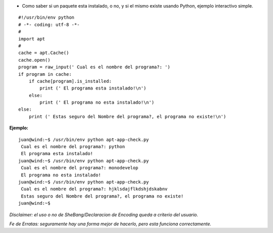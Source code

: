 .. title: Chequeo de Paquetes con APT


* Como saber si un paquete esta instalado, o no, y si el mismo existe usando Python, ejemplo interactivo simple.

::

    #!/usr/bin/env python
    # -*- coding: utf-8 -*-
    #
    import apt
    #
    cache = apt.Cache()
    cache.open()
    program = raw_input(' Cual es el nombre del programa?: ')
    if program in cache:
        if cache[program].is_installed:
            print (' El programa esta instalado!\n')
        else:
            print (' El programa no esta instalado!\n')
    else:
        print (' Estas seguro del Nombre del programa?, el programa no existe!\n')


**Ejemplo:**

::

   juan@wind:~$ /usr/bin/env python apt-app-check.py
    Cual es el nombre del programa?: python
    El programa esta instalado!
   juan@wind:~$ /usr/bin/env python apt-app-check.py
    Cual es el nombre del programa?: monodevelop
    El programa no esta instalado!
   juan@wind:~$ /usr/bin/env python apt-app-check.py
    Cual es el nombre del programa?: hjklsdajflkdshjdskabnv
    Estas seguro del Nombre del programa?, el programa no existe!
   juan@wind:~$

*Disclaimer: el uso o no de SheBang/Declaracion de Encoding queda a criterio del usuario.*

*Fe de Erratas: seguramente hay una forma mejor de hacerlo, pero esta funciona correctamente.*

